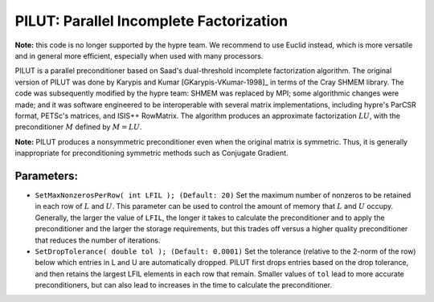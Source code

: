 
.. _PILUT:

PILUT: Parallel Incomplete Factorization
==============================================================================

**Note:** this code is no longer supported by the hypre team. We recommend to
use Euclid instead, which is more versatile and in general more efficient,
especially when used with many processors.

PILUT is a parallel preconditioner based on Saad's dual-threshold incomplete
factorization algorithm. The original version of PILUT was done by Karypis and
Kumar [GKarypis-VKumar-1998]_ in terms of the Cray SHMEM library. The code was
subsequently modified by the hypre team: SHMEM was replaced by MPI; some
algorithmic changes were made; and it was software engineered to be
interoperable with several matrix implementations, including hypre's ParCSR
format, PETSc's matrices, and ISIS++ RowMatrix. The algorithm produces an
approximate factorization :math:`L U`, with the preconditioner :math:`M` defined
by :math:`M = L U`.

**Note:** PILUT produces a nonsymmetric preconditioner even when the original
matrix is symmetric. Thus, it is generally inappropriate for preconditioning
symmetric methods such as Conjugate Gradient.


Parameters:
------------------------------------------------------------------------------

* ``SetMaxNonzerosPerRow( int LFIL ); (Default: 20)`` Set the maximum number of
  nonzeros to be retained in each row of :math:`L` and :math:`U`.  This
  parameter can be used to control the amount of memory that :math:`L` and
  :math:`U` occupy. Generally, the larger the value of ``LFIL``, the longer it
  takes to calculate the preconditioner and to apply the preconditioner and the
  larger the storage requirements, but this trades off versus a higher quality
  preconditioner that reduces the number of iterations.

* ``SetDropTolerance( double tol ); (Default: 0.0001)`` Set the tolerance
  (relative to the 2-norm of the row) below which entries in L and U are
  automatically dropped. PILUT first drops entries based on the drop tolerance,
  and then retains the largest LFIL elements in each row that remain.  Smaller
  values of ``tol`` lead to more accurate preconditioners, but can also lead to
  increases in the time to calculate the preconditioner.

